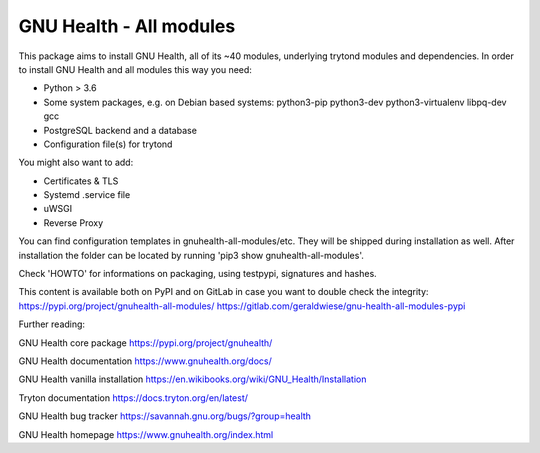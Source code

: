 GNU Health - All modules
========================

This package aims to install GNU Health, all of its ~40 modules, underlying
trytond modules and dependencies.
In order to install GNU Health and all modules this way you need:

* Python > 3.6
* Some system packages, e.g. on Debian based systems: python3-pip python3-dev python3-virtualenv libpq-dev gcc
* PostgreSQL backend and a database
* Configuration file(s) for trytond

You might also want to add:

* Certificates & TLS
* Systemd .service file
* uWSGI
* Reverse Proxy

You can find configuration templates in gnuhealth-all-modules/etc. They will be shipped during installation as well.
After installation the folder can be located by running 'pip3 show gnuhealth-all-modules'.

Check 'HOWTO' for informations on packaging, using testpypi, signatures and hashes.

This content is available both on PyPI and on GitLab in case you want to double check the integrity:
https://pypi.org/project/gnuhealth-all-modules/
https://gitlab.com/geraldwiese/gnu-health-all-modules-pypi

Further reading:

GNU Health core package
https://pypi.org/project/gnuhealth/

GNU Health documentation
https://www.gnuhealth.org/docs/

GNU Health vanilla installation
https://en.wikibooks.org/wiki/GNU_Health/Installation

Tryton documentation
https://docs.tryton.org/en/latest/

GNU Health bug tracker
https://savannah.gnu.org/bugs/?group=health

GNU Health homepage
https://www.gnuhealth.org/index.html

